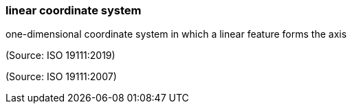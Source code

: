 === linear coordinate system

one-dimensional coordinate system in which a linear feature forms the axis

(Source: ISO 19111:2019)

(Source: ISO 19111:2007)

